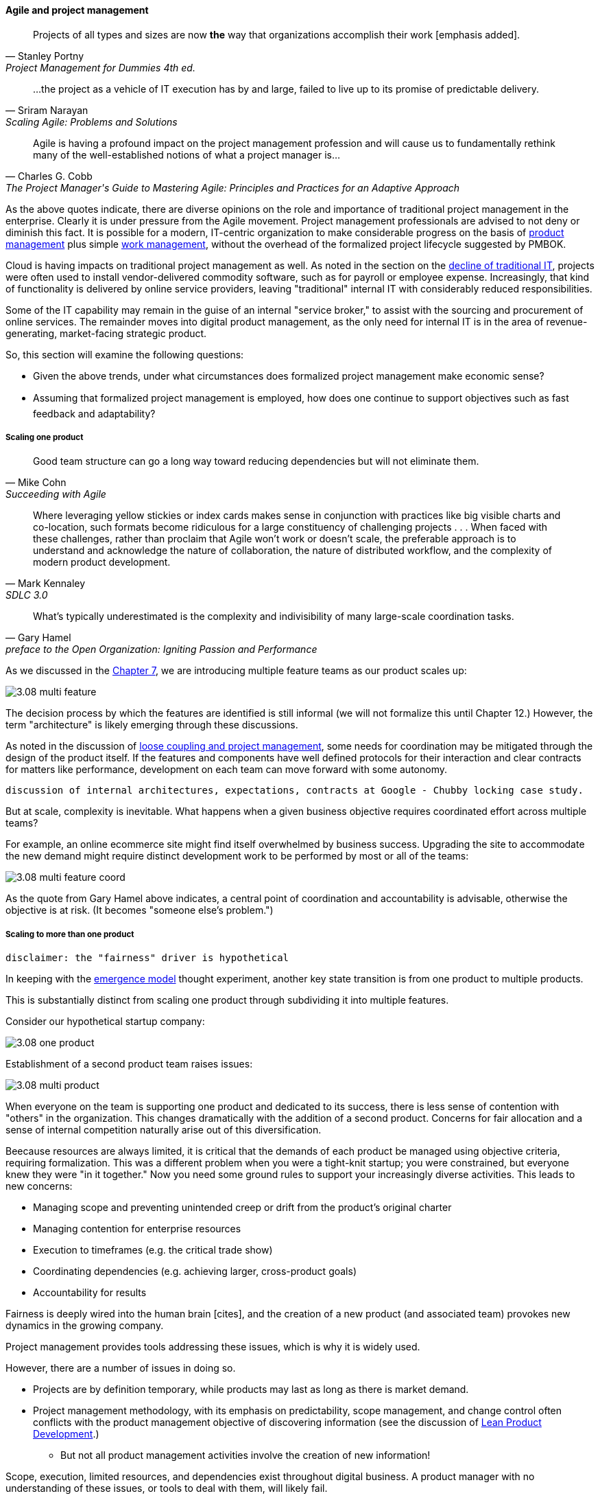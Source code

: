 ==== Agile and project management
[quote, Stanley Portny, Project Management for Dummies 4th ed.]
Projects of all types and sizes are now *the* way that organizations accomplish their work [emphasis added].

[quote, Sriram Narayan, "Scaling Agile: Problems and Solutions"]
...the project as a vehicle of IT execution has by and large, failed to live up to its promise of predictable delivery.

[quote, Charles G. Cobb, The Project Manager's Guide to Mastering Agile: Principles and Practices for an Adaptive Approach]
Agile is having a profound impact on the project management profession and will cause us to fundamentally rethink many of the well-established notions of what a project manager is...

As the above quotes indicate, there are diverse opinions on the role and importance of traditional project management in the enterprise. Clearly it is under pressure from the Agile movement. Project management professionals are advised to not deny or diminish this fact. It is possible for a modern, IT-centric organization to make considerable progress on the basis of xref:2.04.00-product-mgmt[product management] plus simple xref:2.05.00-work-management[work management], without the overhead of the formalized project lifecycle suggested by PMBOK.

Cloud is having impacts on traditional project management as well. As noted in the section on the xref:trad-IT-decline[decline of traditional IT], projects were often used to install vendor-delivered commodity software, such as for payroll or employee expense. Increasingly, that kind of functionality is delivered by online service providers, leaving "traditional" internal IT with considerably reduced responsibilities.

Some of the IT capability may remain in the guise of an internal "service broker," to assist with the sourcing and procurement of online services. The remainder moves into digital product management, as the only need for internal IT is in the area of revenue-generating, market-facing strategic product.

So, this section will examine the following questions:

* Given the above trends, under what circumstances does formalized project management make economic sense?
* Assuming that formalized project management is employed, how does one continue to support objectives such as fast feedback and adaptability?

===== Scaling one product
[quote, Mike Cohn, Succeeding with Agile]
Good team structure can go a long way toward reducing dependencies but will not eliminate them.

[quote, Mark Kennaley, SDLC 3.0]
Where leveraging yellow stickies or index cards makes sense in conjunction with practices like big visible charts and co-location, such formats become ridiculous for a large constituency of challenging projects . . . When faced with these challenges, rather than proclaim that Agile won't work or doesn't scale, the preferable approach is to understand and acknowledge the nature of collaboration, the nature of distributed workflow, and the complexity of modern product development.

[quote,  Gary Hamel, preface to the Open Organization: Igniting Passion and Performance]
What’s typically underestimated is the complexity and indivisibility of many large-scale coordination tasks.

As we discussed in the xref:3.07.00-Chap-7[Chapter 7], we are introducing multiple feature teams as our product scales up:

image::images/3.08-multi-feature.png[]

The decision process by which the features are identified is still informal (we will not formalize this until Chapter 12.) However, the term "architecture" is likely emerging through these discussions.

As noted in the discussion of xref:loose-coupling-project[loose coupling and project management], some needs for coordination may be mitigated through the design of the product itself. If the features and components have well defined protocols for their interaction and clear contracts for matters like performance, development on each team can move forward with some autonomy.

 discussion of internal architectures, expectations, contracts at Google - Chubby locking case study.

But at scale, complexity is inevitable. What happens when a given business objective requires coordinated effort across multiple teams?

For example, an online ecommerce site might find itself overwhelmed by business success. Upgrading the site to accommodate the new demand might require distinct development work to be performed by most or all of the teams:

image::images/3.08-multi-feature-coord.png[]

As the quote from Gary Hamel above indicates, a central point of coordination and accountability is advisable, otherwise the objective is at risk. (It becomes "someone else's problem.")

===== Scaling to more than one product
 disclaimer: the "fairness" driver is hypothetical

In keeping with the xref:0.01-emergence[emergence model] thought experiment, another key state transition is from one product to multiple products.

This is substantially distinct from scaling one product through subdividing it into multiple features.

Consider our hypothetical startup company:

image::images/3.08-one-product.png[]

Establishment of a second product team raises issues:

image::images/3.08-multi-product.png[]

When everyone on the team is supporting one product and dedicated to its success, there is less sense of contention with "others" in the organization. This changes dramatically with the addition of a second product. Concerns for fair allocation and a sense of internal competition naturally arise out of this diversification.

Beecause resources are always limited, it is critical that the demands of each product be managed using objective criteria, requiring formalization.  This was a different problem when you were a tight-knit startup; you were constrained, but everyone knew they were "in it together." Now you need some ground rules to support your increasingly diverse activities. This leads to new concerns:

* Managing scope and preventing unintended creep or drift from the product's original charter
* Managing contention for enterprise resources
* Execution to timeframes (e.g. the critical trade show)
* Coordinating dependencies (e.g. achieving larger, cross-product goals)
* Accountability for results

Fairness is deeply wired into the human brain [cites], and the creation of a new product (and associated team) provokes new dynamics in the growing company.

Project management provides tools addressing these issues, which is why it is widely used.

However, there are a number of issues in doing so.

* Projects are by definition temporary, while products may last as long as there is market demand.
* Project management methodology, with its emphasis on predictability, scope management, and change control often conflicts with the product management objective of discovering information (see the discussion of xref:2.04.04-lean-product-dev[Lean Product Development].)
** But not all product management activities involve the creation of new information!

Scope, execution, limited resources, and dependencies exist throughout digital business. A product manager with no understanding of these issues, or tools to deal with them, will likely fail.

Product managers should therefore be familiar with the basic concepts of project management. The project paradigm has a benefit in its explicit limitation of time and money, and the sense of urgency this creates. However, the way in which project management is implemented, the degree of formality, will vary according to need.

So, what of project management in this new world? A project manager may still be required, to facilitate discussions, record decisions, and keep the team on track to its stated direction and commitments. Regardless of whether the team considers itself "Agile," people are sometimes bad at taking notes or being consistent in their usage of tools such as Kanban boards and standups.

It is also useful to have a third party who is knowledgeable about the product, yet has some emotional distance from its success. This can be a difficult balance to strike, but the existence of the role of Scrum coach is indicative of its importance.

===== Organizational tools and techniques
Our previous discussion of xref:2.05.00-work-management[work management]was a simple, idealized flow of uniform demand (new product functionality, issues, etc). Tasks in general did not have dependencies, or dependencies were handled through ad-hoc coordination. We also in general assumed that resources (people) were available to perform the tasks; resource contention, while it certainly may have come up, was again handled through ad-hoc means.

As we progress on our journey and continue to scale up, we see that dependencies and resource management have become defining concerns, and the concept of "project management" is a primary response. However, we retain our concern for fast feedback and adaptability, as well as a critical approach to the idea that complex initiatives can be precisely defined and simply executed through xref:2.00.1-open-loop[open loop] approaches.

Above, we've discussed a few aspects of the coordination problem including the emergent issues when needed capabilities span feature teams, and when new product lines are introduced. In this section, we will discuss some of the organizational responses (techniques and tools) that have emerged as proven responses to these emergent issues.

The general problem is, "how do I facilitate the adaptive generation of information under conditions of time and space shifting." That is to say:

* digital product development (as all R&D) is essentially xref:2.04.04-lean-product-dev[information generation]
* as it scales up, we encounter emergent coordination needs
* that may be exacerbated by time and space shifting

We have seen earlier versions of this problem in our discussions of work management. However, simple Kanban and visual Andon is no longer sufficient, given the nature of the coordination we now require. We need a more diverse and comprehensive set of techniques.

IMPORTANT: The discussion of particular techniques is always hazardous. People will tend to latch on to a promising approach without fully discussing the "target operating condition." Review the discussion of xref:Toyota-Kata[Toyota Kata]. As noted by <<Larman2009>> (p.44), the risk is one of xref:cargo-cult[cargo cult] process adoption.

The primary objective remains one of "coordination" (as suggested by the overall name of this section, xref:Section-III-coordination[Coordination].)

Here are a few techniques suggested by various Agile authors (primarily <<Cohn2010>>)

====== Co-location

Don Reinertsen (<<Reinertsen2009>>, p. 230), proposes "The Principle of Colocation" which asserts that "Colocation improves almost all aspects of communication." In order to scale this, one logically needs what Mike Cohn (<<Cohn2010>>, p. 346) calls "The Big Room."

In terms of communications, this has significant organizational advantages. Communications are as simple as walking over to another person's desk, or just shouting out over the room. It is also easy to synchronize the entire room, through calling for everyone's attention.

However, there are limits to scaling the "Big Room" approach:

* Contention for key individual's attention
* "All hands" calls for attention that actually interest only a subset of the room
* Increasing ambient noise in the room
* Distracting individuals from intellectually demanding work requiring concentration, and ultimately interfering with their xref:personal-flow[personal
 sense of flow] - a destructive outcome.

The tension between team coordination and individual focus will likely continue. It is an ongoing topic in facilities design.

 [recent popular press about problems of open space working, and responsive facilities with various workspace types available on reservation]

====== Synchronization points
If the team cannot work all the time in one room, then perhaps they can at least be gathered periodically. There is a broad spectrum of synchronization approaches:

* Daily standups
* Weekly status meetings
* Coordination meetings (e.g. Scrum of Scrums, see below)
* Release kickoffs
* Quarterly "all-hands" meetings
* Open Space inspired "unmeetings" and "unconferences"

All of them are essentially similar in approach and assumption: build a shared understanding of the work, objectives, or mission among smaller or larger sections of the organization.

 Meetings bloody meetings

 Sidebar: Practical collaboration at scale (Chapter 7??)
 Unmeetings/unconferences/Open space

====== Liaison and coordination structures
A variety of liaison and coordination approaches are suggested by Mike Cohn (<<Cohn2010>>, Chapter 17, "Scaling Scrum") including:

* Shared team members
* Integration teams
* Communities of practice
* Scrum of scrums

*Shared team members* are suggested when two teams have a persistent interface requiring focus and ownership. When a product has multiple interfaces that emerge as a problem requiring focus, an *integration team* may be called for. *Communities of practice* were introduced in Chapter 7 as we discussed the xref:spotify-model[Spotify model]. Considered here, they may also play a coordination role as well as a practice development/maturity role.

Finally, the idea of a "scrum of scrums" is essentially a representative or delegated model, in which each individual Scrum team sends one individual to a periodic coordination meeting where matters of cross-team concern can be discussed and decisions taken.

====== Planning techniques
Techniques of co-location, synchronization, and liaison all support to varying degrees a concept of planning. Fundamentally, we plan so that the work progresses effectively and efficiently. We seek to optimize the following contradictory goals:

* Delivering results quickly
* Minimizing the waste of un-utilized resources

To meet these goals, we

* estimate so that we have some understanding of our resource needs
* plan so that we understand dependencies (e.g. when one team *must* complete a task before another team can start theirs)

anchor:3.08.03-NoEstimates[]

****
Sidebar: The estimation controversy
****

The above discussion is by no means exhaustive. A wealth of additional techniques is to be found in <<Larman2009>> and <<Cohn2010>>. New techniques are continually emerging from the front lines of the digital industry; the interested student should consider attending industry conferences such as those offered by the Agile Alliance.

===== The Agile project frameworks
* SAFe
* DaD
* etc

"bring the work to the team, not the team to the work"

http://searchcio.techtarget.com/tip/How-organizational-agility-will-save-and-destroy-your-company - cultural issues - refer to previous chapter

===== The future of project management

Recall ultimately our three "Ps":

* Product
* Project
* Process

Taken together, the three represent a coherent set of concerns for value delivery in various forms. But in isolation, any one of them ultimately is limited. This is a particular challenge for project management, whose practitioners may invest deeply in their chosen field of expertise. The field of project management, in turn, has its own expansionist tendencies, to the point where the PMO has become the arbiter of ALL IT investments in some organizations.

A product manager who does not understand the fundamentals of project execution will not succeed...

fundamental theme - what can we know... emergence vs planning ... network vs chain ... finding partial ordering, falsifying hypotheses...

If we "get rid of the PMO" there still is the need to charter new investments. What is their value proposition, business model... there is always a portfolio and some form of success criteria and there will ALWAYS be issues of resources and dependencies

however the days of equating schedule performance with success are ending
or translating EVM directly to the balance sheet (EVM always being a fiction and less and less useful in a digitally transforming world)

Project success: product mgmt happy
Product success: market happy
